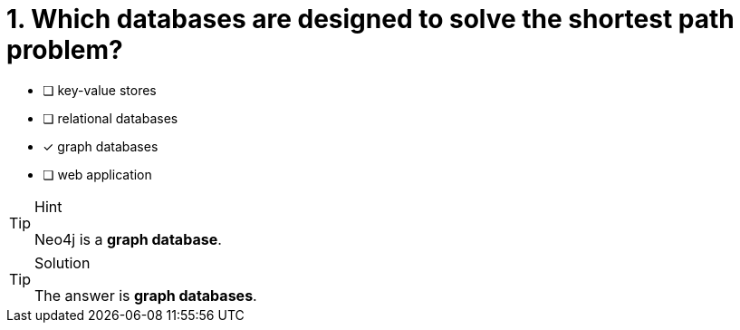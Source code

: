 [.question]
= 1. Which databases are designed to solve the shortest path problem?

* [ ] key-value stores
* [ ] relational databases
* [x] graph databases
* [ ] web application


[TIP,role=hint]
.Hint
====
Neo4j is a **graph database**.
====

[TIP,role=solution]
.Solution
====
The answer is **graph databases**.
====
